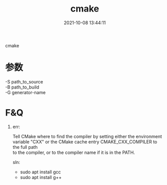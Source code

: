 #+TITLE: cmake
#+DATE: 2021-10-08 13:44:11
#+HUGO_CATEGORIES: prog_compile
#+HUGO_TAGS: gnu
#+HUGO_DRAFT: false
#+hugo_auto_set_lastmod: t
#+OPTIONS: ^:nil
#+OPTIONS: \n:t

cmake

#+hugo: more

* 参数
  -S path_to_source
  -B path_to_build
  -G generator-name


* F&Q
  1. err:
    #+BEGIN_EXAMPLE 1
    Tell CMake where to find the compiler by setting either the environment
    variable "CXX" or the CMake cache entry CMAKE_CXX_COMPILER to the full path
    to the compiler, or to the compiler name if it is in the PATH.
    #+END_EXAMPLE

    sln:
     - sudo apt install gcc
     - sudo apt install g++

